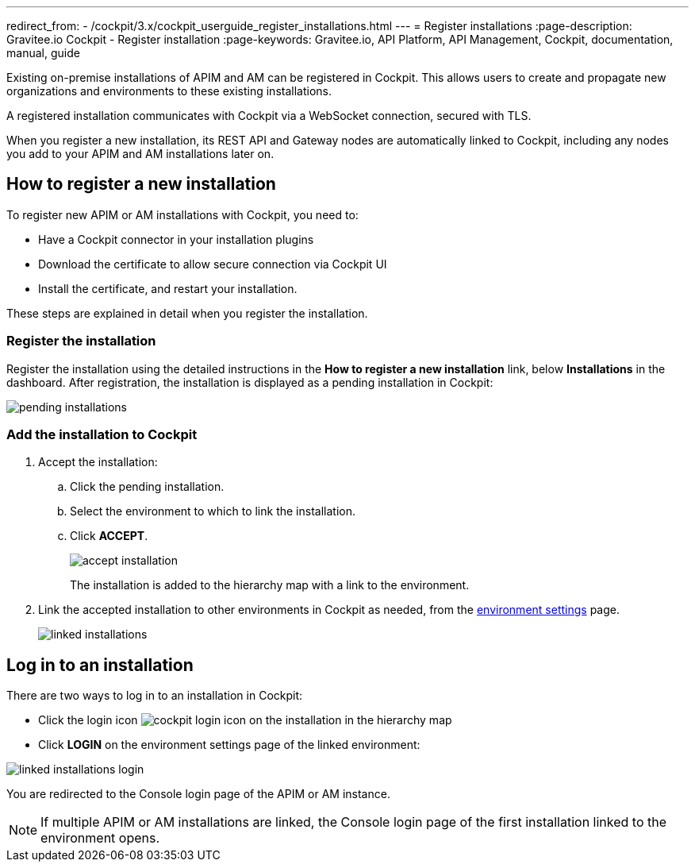 ---
redirect_from:
  - /cockpit/3.x/cockpit_userguide_register_installations.html
---
= Register installations
:page-description: Gravitee.io Cockpit - Register installation
:page-keywords: Gravitee.io, API Platform, API Management, Cockpit, documentation, manual, guide

Existing on-premise installations of APIM and AM can be registered in Cockpit. This allows users to create and propagate new organizations and environments to these existing installations.

A registered installation communicates with Cockpit via a WebSocket connection, secured with TLS.

When you register a new installation, its REST API and Gateway nodes are automatically linked to Cockpit, including any nodes you add to your APIM and AM installations later on.

== How to register a new installation

To register new APIM or AM installations with Cockpit, you need to:

* Have a Cockpit connector in your installation plugins
* Download the certificate to allow secure connection via Cockpit UI
* Install the certificate, and restart your installation.

These steps are explained in detail when you register the installation.

=== Register the installation

Register the installation using the detailed instructions in the *How to register a new installation* link, below *Installations* in the dashboard.
After registration, the installation is displayed as a pending installation in Cockpit:

image::cockpit/pending-installations.png[]

=== Add the installation to Cockpit

. Accept the installation:
.. Click the pending installation.
.. Select the environment to which to link the installation.
.. Click *ACCEPT*.
+
image::cockpit/accept-installation.png[]
+
The installation is added to the hierarchy map with a link to the environment.

. Link the accepted installation to other environments in Cockpit as needed, from the link:/cockpit/3.x/cockpit_quickstart_setup.html#update_entity_settings[environment settings^] page.
+
image::cockpit/linked-installations.png[]

== Log in to an installation

There are two ways to log in to an installation in Cockpit:

- Click the login icon image:icons/cockpit-login-icon.png[role="icon"] on the installation in the hierarchy map
- Click *LOGIN* on the environment settings page of the linked environment:

image::cockpit/linked-installations-login.png[]

You are redirected to the Console login page of the APIM or AM instance.

NOTE: If multiple APIM or AM installations are linked, the Console login page of the first installation linked to the environment opens.
